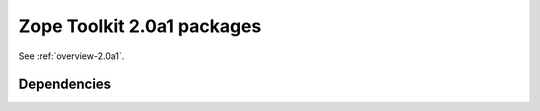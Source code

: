.. This file is generated. Please do not edit manually or check in.


.. _packages-2.0a1:

Zope Toolkit 2.0a1 packages
===========================

See :ref:`overview-2.0a1`.

Dependencies
------------
